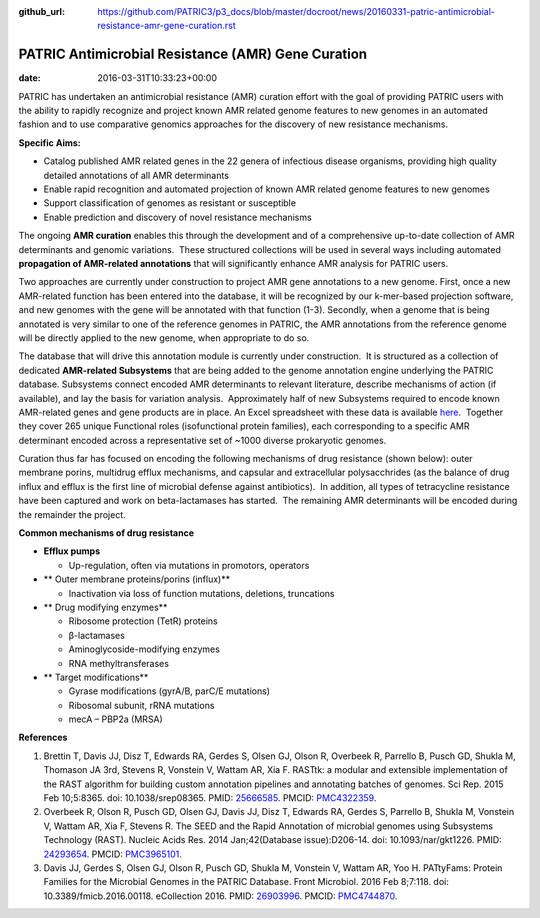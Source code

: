 :github_url: https://github.com/PATRIC3/p3_docs/blob/master/docroot/news/20160331-patric-antimicrobial-resistance-amr-gene-curation.rst

===================================================
PATRIC Antimicrobial Resistance (AMR) Gene Curation
===================================================


:date:   2016-03-31T10:33:23+00:00

PATRIC has undertaken an antimicrobial resistance (AMR) curation effort
with the goal of providing PATRIC users with the ability to rapidly
recognize and project known AMR related genome features to new genomes
in an automated fashion and to use comparative genomics approaches for
the discovery of new resistance mechanisms.

**Specific Aims:**

-  Catalog published AMR related genes in the 22 genera of infectious
   disease organisms, providing high quality detailed annotations of all
   AMR determinants
-  Enable rapid recognition and automated projection of known AMR
   related genome features to new genomes
-  Support classification of genomes as resistant or susceptible
-  Enable prediction and discovery of novel resistance mechanisms

The ongoing **AMR curation** enables this through the development and of
a comprehensive up-to-date collection of AMR determinants and genomic
variations.  These structured collections will be used in several ways
including automated **propagation of AMR-related annotations** that will
significantly enhance AMR analysis for PATRIC users.

Two approaches are currently under construction to project AMR gene
annotations to a new genome. First, once a new AMR-related function has
been entered into the database, it will be recognized by our k-mer-based
projection software, and new genomes with the gene will be annotated
with that function (1-3). Secondly, when a genome that is being
annotated is very similar to one of the reference genomes in PATRIC, the
AMR annotations from the reference genome will be directly applied to
the new genome, when appropriate to do so.

The database that will drive this annotation module is currently under
construction.  It is structured as a collection of dedicated
**AMR-related Subsystems** that are being added to the genome annotation
engine underlying the PATRIC database. Subsystems connect encoded AMR
determinants to relevant literature, describe mechanisms of action (if
available), and lay the basis for variation analysis.  Approximately
half of new Subsystems required to encode known AMR-related genes and
gene products are in place. An Excel spreadsheet with these data is
available
`here <http://enews.patricbrc.org/wp-content/uploads/2016/03/PATRIC-AMR-Gene-Curation-2016-03-31.xlsx>`__.
 Together they cover 265 unique Functional roles (isofunctional protein
families), each corresponding to a specific AMR determinant encoded
across a representative set of ~1000 diverse prokaryotic genomes.

Curation thus far has focused on encoding the following mechanisms of
drug resistance (shown below): outer membrane porins, multidrug efflux
mechanisms, and capsular and extracellular polysacchrides (as the
balance of drug influx and efflux is the first line of microbial defense
against antibiotics).  In addition, all types of tetracycline resistance
have been captured and work on beta-lactamases has started.  The
remaining AMR determinants will be encoded during the remainder the
project.

**Common mechanisms of drug resistance**

-  **Efflux pumps**

   -  Up-regulation, often via mutations in promotors, operators

-  ** Outer membrane proteins/porins (influx)**

   -  Inactivation via loss of function mutations, deletions,
      truncations

-  ** Drug modifying enzymes**

   -  Ribosome protection (TetR) proteins
   -  β-lactamases
   -  Aminoglycoside-modifying enzymes
   -  RNA methyltransferases

-  ** Target modifications**

   -  Gyrase modifications (gyrA/B, parC/E mutations)
   -  Ribosomal subunit, rRNA mutations
   -  mecA – PBP2a (MRSA)

**References**

1. Brettin T, Davis JJ, Disz T, Edwards RA, Gerdes S, Olsen GJ, Olson R,
   Overbeek R, Parrello B, Pusch GD, Shukla M, Thomason JA 3rd, Stevens
   R, Vonstein V, Wattam AR, Xia F. RASTtk: a modular and extensible
   implementation of the RAST algorithm for building custom annotation
   pipelines and annotating batches of genomes. Sci Rep. 2015 Feb
   10;5:8365. doi: 10.1038/srep08365. PMID:
   `25666585 <http://www.ncbi.nlm.nih.gov/pubmed/?term=25666585>`__.
   PMCID: \ `PMC4322359 <http://www.ncbi.nlm.nih.gov/pmc/articles/PMC4322359/>`__.
2. Overbeek R, Olson R, Pusch GD, Olsen GJ, Davis JJ, Disz T, Edwards
   RA, Gerdes S, Parrello B, Shukla M, Vonstein V, Wattam AR, Xia F,
   Stevens R. The SEED and the Rapid Annotation of microbial genomes
   using Subsystems Technology (RAST). Nucleic Acids Res. 2014
   Jan;42(Database issue):D206-14. doi: 10.1093/nar/gkt1226. PMID:
   `24293654 <http://www.ncbi.nlm.nih.gov/pubmed/?term=24293654>`__.
   PMCID: \ `PMC3965101 <http://www.ncbi.nlm.nih.gov/pmc/articles/PMC3965101/>`__.
3. Davis JJ, Gerdes S, Olsen GJ, Olson R, Pusch GD, Shukla M, Vonstein
   V, Wattam AR, Yoo H. PATtyFams: Protein Families for the Microbial
   Genomes in the PATRIC Database. Front Microbiol. 2016 Feb 8;7:118.
   doi: 10.3389/fmicb.2016.00118. eCollection 2016. PMID:
   `26903996 <http://www.ncbi.nlm.nih.gov/pubmed/?term=26903996>`__.
   PMCID:
   `PMC4744870 <http://www.ncbi.nlm.nih.gov/pmc/articles/PMC4744870/>`__.
